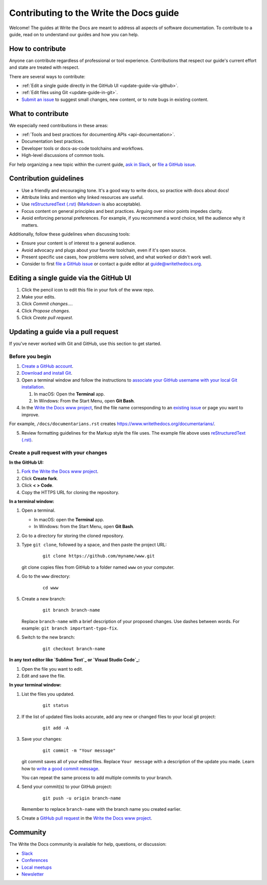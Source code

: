 =========================================
Contributing to the Write the Docs guide
=========================================

Welcome! The guides at Write the Docs are meant to address all aspects of software documentation. 
To contribute to a guide, read on to understand our guides and how you can help.

How to contribute
-------------------

Anyone can contribute regardless of professional or tool experience. Contributions that respect our guide's 
current effort and state are treated with respect.

There are several ways to contribute:

* :ref:`Edit a single guide directly in the GitHub UI <update-guide-via-github>`.
* :ref:`Edit files using Git <update-guide-in-git>`.
* `Submit an issue`_ to suggest small changes, new content, or to note bugs in existing content.

What to contribute
-------------------

We especially need contributions in these areas:

* :ref:`Tools and best practices for documenting APIs <api-documentation>`.
* Documentation best practices.
* Developer tools or docs-as-code toolchains and workflows.
* High-level discussions of common tools. 

For help organizing a new topic within the current guide, `ask in Slack`_, or `file a GitHub issue`_.

Contribution guidelines
-------------------------

* Use a friendly and encouraging tone. It's a good way to write docs, so practice with docs about docs!

* Attribute links and mention why linked resources are useful.

* Use `reStructuredText (.rst)`_ (`Markdown`_ is also acceptable).

* Focus content on general principles and best practices. Arguing over minor points impedes clarity. 

* Avoid enforcing personal preferences. For example, if you recommend a word choice, tell the audience why it matters.

Additionally, follow these guidelines when discussing tools: 

* Ensure your content is of interest to a general audience.
* Avoid advocacy and plugs about your favorite toolchain, even if it's open source.
* Present specific use cases, how problems were solved, and what worked or didn't work well. 
* Consider to first `file a GitHub issue`_ or contact a guide editor at guide@writethedocs.org.

.. _update-guide-via-github:

Editing a single guide via the GitHub UI
-------------------------------------------

1. Click the pencil icon to edit this file in your fork of the www repo.

2. Make your edits.

3. Click *Commit changes...*.

4. Click *Propose changes*.

5. Click *Create pull request*.

.. _update-guide-in-git:

Updating a guide via a pull request
-------------------------------------

If you've never worked with Git and GitHub, use this section to get started. 

Before you begin
~~~~~~~~~~~~~~~~~

1. `Create a GitHub account`_.
2. `Download and install Git`_.
3. Open a terminal window and follow the instructions to `associate your
   GitHub username with your local Git installation`_.

   1. In macOS: Open the **Terminal** app.
   2. In Windows: From the Start Menu, open **Git Bash**.

4. In the `Write the Docs www project`_, find the file name corresponding to an `existing issue`_ or page you want to improve. 

For example, ``/docs/documentarians.rst`` creates https://www.writethedocs.org/documentarians/. 

5. Review formatting guidelines for the Markup style the file uses. The example file above uses `reStructuredText (.rst)`_.

Create a pull request with your changes
~~~~~~~~~~~~~~~~~~~~~~~~~~~~~~~~~~~~~~~~

**In the GitHub UI:**

1. `Fork the Write the Docs www project`_.

2.  Click **Create fork**.

3.  Click **< > Code**. 

4.  Copy the HTTPS URL for cloning the repository.

**In a terminal window:**

1.  Open a terminal.

    * In macOS: open the **Terminal** app.
    * In Windows: from the Start Menu, open **Git Bash**.

2.  Go to a directory for storing the cloned repository. 

3.  Type ``git clone``, followed by a space,
    and then paste the project URL:

       ::

          git clone https://github.com/myname/www.git

    git clone copies files from GitHub to a folder named ``www`` on your computer.

4.  Go to the ``www`` directory:

       ::

          cd www

5.  Create a new branch:

       ::

          git branch branch-name

    Replace ``branch-name`` with a brief description of your proposed changes. 
    Use dashes between words. For example: ``git branch important-typo-fix``.

6. Switch to the new branch:

       ::

          git checkout branch-name

**In any text editor like `Sublime Text`_ or `Visual Studio Code`_:**

1. Open the file you want to edit.

2. Edit and save the file.

**In your terminal window:**

1. List the files you updated.

       ::

          git status

2. If the list of updated files looks accurate, add any new or changed files to your local git project:

       ::

          git add -A

3. Save your changes:

       ::

          git commit -m "Your message"

   git commit saves all of your edited files. Replace ``Your message``
   with a description of the update you made. Learn how
   to `write a good commit message`_.

   You can repeat the same process to add multiple commits to your branch.

4. Send your commit(s) to your GitHub project:

       ::

          git push -u origin branch-name

   Remember to replace ``branch-name`` with the branch name you created earlier.

5. Create a `GitHub pull request`_ in the `Write the Docs www project`_.

Community
----------

The Write the Docs community is available for help, questions, or discussion:

- `Slack <https://www.writethedocs.org/slack/>`_
- `Conferences <https://www.writethedocs.org/conf/>`_
- `Local meetups <https://www.writethedocs.org/meetups>`_
- `Newsletter <https://www.writethedocs.org/newsletter/>`_


.. _existing issue: https://github.com/writethedocs/www/issues
.. _ask in Slack: https://www.writethedocs.org/slack
.. _Markdown: /guide/writing/markdown/
.. _Fork the Write the Docs www project: https://github.com/writethedocs/www/fork
.. _file a GitHub issue: https://github.com/writethedocs/www/issues/new
.. _Submit an issue: https://github.com/writethedocs/www/issues/new
.. _reStructuredText (.rst): https://www.sphinx-doc.org/en/master/usage/restructuredtext/basics.html
.. _Create a GitHub account: https://github.com/join
.. _Download and install Git: https://git-scm.com/downloads
.. _associate your GitHub username with your local Git installation: https://help.github.com/en/articles/setting-your-username-in-git
.. _Write the Docs www project: https://github.com/writethedocs/www
.. _Sublime Text: https://www.sublimetext.com
.. _Visual Studio Code: https://code.visualstudio.com/
.. _write a good commit message: https://chris.beams.io/posts/git-commit/
.. _GitHub pull request: https://help.github.com/en/articles/creating-a-pull-request
